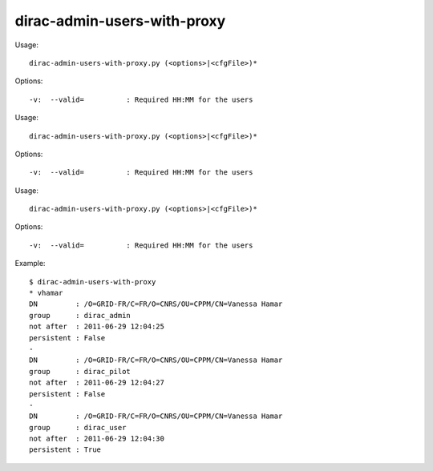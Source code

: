 ===================================
dirac-admin-users-with-proxy
===================================

Usage::

  dirac-admin-users-with-proxy.py (<options>|<cfgFile>)* 

 

Options::

  -v:  --valid=          : Required HH:MM for the users 

Usage::

  dirac-admin-users-with-proxy.py (<options>|<cfgFile>)* 

 

Options::

  -v:  --valid=          : Required HH:MM for the users 

Usage::

  dirac-admin-users-with-proxy.py (<options>|<cfgFile>)* 

 

Options::

  -v:  --valid=          : Required HH:MM for the users 

Example::

  $ dirac-admin-users-with-proxy
  * vhamar
  DN         : /O=GRID-FR/C=FR/O=CNRS/OU=CPPM/CN=Vanessa Hamar
  group      : dirac_admin
  not after  : 2011-06-29 12:04:25
  persistent : False
  -
  DN         : /O=GRID-FR/C=FR/O=CNRS/OU=CPPM/CN=Vanessa Hamar
  group      : dirac_pilot
  not after  : 2011-06-29 12:04:27
  persistent : False
  -
  DN         : /O=GRID-FR/C=FR/O=CNRS/OU=CPPM/CN=Vanessa Hamar
  group      : dirac_user
  not after  : 2011-06-29 12:04:30
  persistent : True

